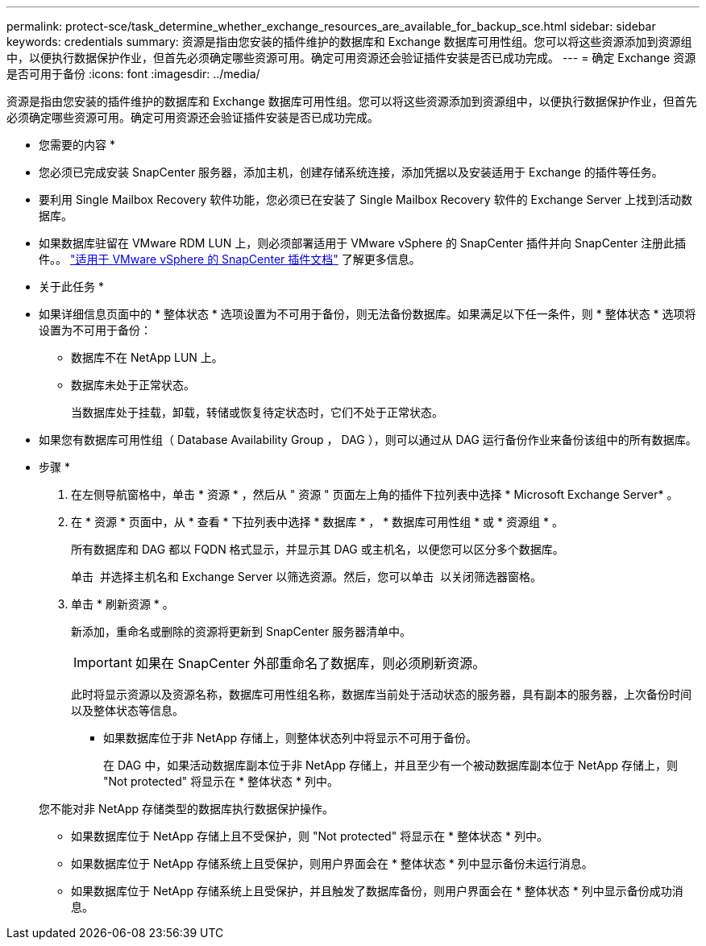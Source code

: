 ---
permalink: protect-sce/task_determine_whether_exchange_resources_are_available_for_backup_sce.html 
sidebar: sidebar 
keywords: credentials 
summary: 资源是指由您安装的插件维护的数据库和 Exchange 数据库可用性组。您可以将这些资源添加到资源组中，以便执行数据保护作业，但首先必须确定哪些资源可用。确定可用资源还会验证插件安装是否已成功完成。 
---
= 确定 Exchange 资源是否可用于备份
:icons: font
:imagesdir: ../media/


[role="lead"]
资源是指由您安装的插件维护的数据库和 Exchange 数据库可用性组。您可以将这些资源添加到资源组中，以便执行数据保护作业，但首先必须确定哪些资源可用。确定可用资源还会验证插件安装是否已成功完成。

* 您需要的内容 *

* 您必须已完成安装 SnapCenter 服务器，添加主机，创建存储系统连接，添加凭据以及安装适用于 Exchange 的插件等任务。
* 要利用 Single Mailbox Recovery 软件功能，您必须已在安装了 Single Mailbox Recovery 软件的 Exchange Server 上找到活动数据库。
* 如果数据库驻留在 VMware RDM LUN 上，则必须部署适用于 VMware vSphere 的 SnapCenter 插件并向 SnapCenter 注册此插件。。 https://docs.netapp.com/us-en/sc-plugin-vmware-vsphere/scpivs44_get_started_overview.html["适用于 VMware vSphere 的 SnapCenter 插件文档"] 了解更多信息。


* 关于此任务 *

* 如果详细信息页面中的 * 整体状态 * 选项设置为不可用于备份，则无法备份数据库。如果满足以下任一条件，则 * 整体状态 * 选项将设置为不可用于备份：
+
** 数据库不在 NetApp LUN 上。
** 数据库未处于正常状态。
+
当数据库处于挂载，卸载，转储或恢复待定状态时，它们不处于正常状态。



* 如果您有数据库可用性组（ Database Availability Group ， DAG ），则可以通过从 DAG 运行备份作业来备份该组中的所有数据库。


* 步骤 *

. 在左侧导航窗格中，单击 * 资源 * ，然后从 " 资源 " 页面左上角的插件下拉列表中选择 * Microsoft Exchange Server* 。
. 在 * 资源 * 页面中，从 * 查看 * 下拉列表中选择 * 数据库 * ， * 数据库可用性组 * 或 * 资源组 * 。
+
所有数据库和 DAG 都以 FQDN 格式显示，并显示其 DAG 或主机名，以便您可以区分多个数据库。

+
单击 image:../media/filter_icon.gif[""] 并选择主机名和 Exchange Server 以筛选资源。然后，您可以单击 image:../media/filter_icon.gif[""] 以关闭筛选器窗格。

. 单击 * 刷新资源 * 。
+
新添加，重命名或删除的资源将更新到 SnapCenter 服务器清单中。

+

IMPORTANT: 如果在 SnapCenter 外部重命名了数据库，则必须刷新资源。

+
此时将显示资源以及资源名称，数据库可用性组名称，数据库当前处于活动状态的服务器，具有副本的服务器，上次备份时间以及整体状态等信息。

+
** 如果数据库位于非 NetApp 存储上，则整体状态列中将显示不可用于备份。
+
在 DAG 中，如果活动数据库副本位于非 NetApp 存储上，并且至少有一个被动数据库副本位于 NetApp 存储上，则 "Not protected" 将显示在 * 整体状态 * 列中。

+
您不能对非 NetApp 存储类型的数据库执行数据保护操作。

** 如果数据库位于 NetApp 存储上且不受保护，则 "Not protected" 将显示在 * 整体状态 * 列中。
** 如果数据库位于 NetApp 存储系统上且受保护，则用户界面会在 * 整体状态 * 列中显示备份未运行消息。
** 如果数据库位于 NetApp 存储系统上且受保护，并且触发了数据库备份，则用户界面会在 * 整体状态 * 列中显示备份成功消息。



